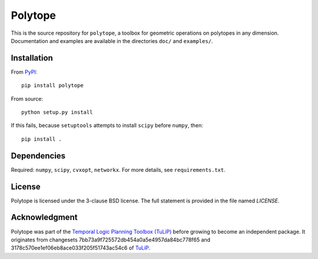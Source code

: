 Polytope
========

This is the source repository for ``polytope``, a toolbox for geometric
operations on polytopes in any dimension.  Documentation and examples are
available in the directories ``doc/`` and ``examples/``.

Installation
------------

From `PyPI <https://pypi.python.org/pypi/polytope>`_::

  pip install polytope

From source::

  python setup.py install

If this fails, because ``setuptools`` attempts to install
``scipy`` before ``numpy``, then::

  pip install .

Dependencies
------------
Required: ``numpy``, ``scipy``, ``cvxopt``, ``networkx``.
For more details, see ``requirements.txt``.

License
-------
Polytope is licensed under the 3-clause BSD license.  The full statement is
provided in the file named `LICENSE`.

Acknowledgment
--------------
Polytope was part of the `Temporal Logic Planning Toolbox (TuLiP)
<http://tulip-control.org>`_ before growing to become an independent package.
It originates from changesets 7bb73a9f725572db454a0a5e4957da84bc778f65 and
3178c570ee1ef06eb8ace033f205f51743ac54c6 of `TuLiP
<https://github.com/tulip-control/tulip-control>`_.
